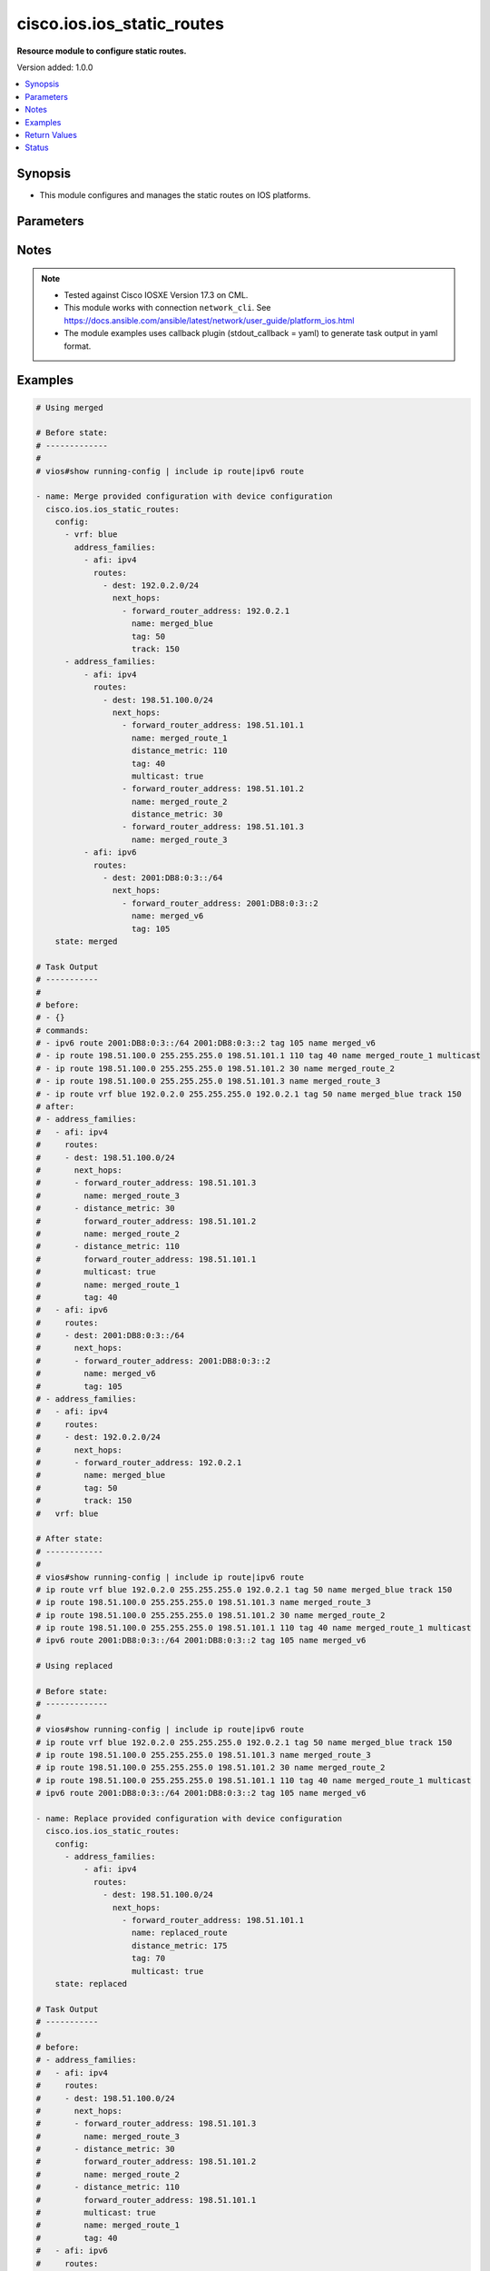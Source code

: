 .. _cisco.ios.ios_static_routes_module:


***************************
cisco.ios.ios_static_routes
***************************

**Resource module to configure static routes.**


Version added: 1.0.0

.. contents::
   :local:
   :depth: 1


Synopsis
--------
- This module configures and manages the static routes on IOS platforms.




Parameters
----------

.. raw:: html

    <table  border=0 cellpadding=0 class="documentation-table">
        <tr>
            <th colspan="5">Parameter</th>
            <th>Choices/<font color="blue">Defaults</font></th>
            <th width="100%">Comments</th>
        </tr>
            <tr>
                <td colspan="5">
                    <div class="ansibleOptionAnchor" id="parameter-"></div>
                    <b>config</b>
                    <a class="ansibleOptionLink" href="#parameter-" title="Permalink to this option"></a>
                    <div style="font-size: small">
                        <span style="color: purple">list</span>
                         / <span style="color: purple">elements=dictionary</span>
                    </div>
                </td>
                <td>
                </td>
                <td>
                        <div>A dictionary of static route options</div>
                </td>
            </tr>
                                <tr>
                    <td class="elbow-placeholder"></td>
                <td colspan="4">
                    <div class="ansibleOptionAnchor" id="parameter-"></div>
                    <b>address_families</b>
                    <a class="ansibleOptionLink" href="#parameter-" title="Permalink to this option"></a>
                    <div style="font-size: small">
                        <span style="color: purple">list</span>
                         / <span style="color: purple">elements=dictionary</span>
                    </div>
                </td>
                <td>
                </td>
                <td>
                        <div>Address family to use for the static routes</div>
                </td>
            </tr>
                                <tr>
                    <td class="elbow-placeholder"></td>
                    <td class="elbow-placeholder"></td>
                <td colspan="3">
                    <div class="ansibleOptionAnchor" id="parameter-"></div>
                    <b>afi</b>
                    <a class="ansibleOptionLink" href="#parameter-" title="Permalink to this option"></a>
                    <div style="font-size: small">
                        <span style="color: purple">string</span>
                         / <span style="color: red">required</span>
                    </div>
                </td>
                <td>
                        <ul style="margin: 0; padding: 0"><b>Choices:</b>
                                    <li>ipv4</li>
                                    <li>ipv6</li>
                        </ul>
                </td>
                <td>
                        <div>Top level address family indicator.</div>
                </td>
            </tr>
            <tr>
                    <td class="elbow-placeholder"></td>
                    <td class="elbow-placeholder"></td>
                <td colspan="3">
                    <div class="ansibleOptionAnchor" id="parameter-"></div>
                    <b>routes</b>
                    <a class="ansibleOptionLink" href="#parameter-" title="Permalink to this option"></a>
                    <div style="font-size: small">
                        <span style="color: purple">list</span>
                         / <span style="color: purple">elements=dictionary</span>
                    </div>
                </td>
                <td>
                </td>
                <td>
                        <div>Configuring static route</div>
                </td>
            </tr>
                                <tr>
                    <td class="elbow-placeholder"></td>
                    <td class="elbow-placeholder"></td>
                    <td class="elbow-placeholder"></td>
                <td colspan="2">
                    <div class="ansibleOptionAnchor" id="parameter-"></div>
                    <b>dest</b>
                    <a class="ansibleOptionLink" href="#parameter-" title="Permalink to this option"></a>
                    <div style="font-size: small">
                        <span style="color: purple">string</span>
                         / <span style="color: red">required</span>
                    </div>
                </td>
                <td>
                </td>
                <td>
                        <div>Destination prefix with its subnet mask</div>
                </td>
            </tr>
            <tr>
                    <td class="elbow-placeholder"></td>
                    <td class="elbow-placeholder"></td>
                    <td class="elbow-placeholder"></td>
                <td colspan="2">
                    <div class="ansibleOptionAnchor" id="parameter-"></div>
                    <b>next_hops</b>
                    <a class="ansibleOptionLink" href="#parameter-" title="Permalink to this option"></a>
                    <div style="font-size: small">
                        <span style="color: purple">list</span>
                         / <span style="color: purple">elements=dictionary</span>
                    </div>
                </td>
                <td>
                </td>
                <td>
                        <div>next hop address or interface</div>
                </td>
            </tr>
                                <tr>
                    <td class="elbow-placeholder"></td>
                    <td class="elbow-placeholder"></td>
                    <td class="elbow-placeholder"></td>
                    <td class="elbow-placeholder"></td>
                <td colspan="1">
                    <div class="ansibleOptionAnchor" id="parameter-"></div>
                    <b>dhcp</b>
                    <a class="ansibleOptionLink" href="#parameter-" title="Permalink to this option"></a>
                    <div style="font-size: small">
                        <span style="color: purple">boolean</span>
                    </div>
                </td>
                <td>
                        <ul style="margin: 0; padding: 0"><b>Choices:</b>
                                    <li>no</li>
                                    <li>yes</li>
                        </ul>
                </td>
                <td>
                        <div>Default gateway obtained from DHCP</div>
                </td>
            </tr>
            <tr>
                    <td class="elbow-placeholder"></td>
                    <td class="elbow-placeholder"></td>
                    <td class="elbow-placeholder"></td>
                    <td class="elbow-placeholder"></td>
                <td colspan="1">
                    <div class="ansibleOptionAnchor" id="parameter-"></div>
                    <b>distance_metric</b>
                    <a class="ansibleOptionLink" href="#parameter-" title="Permalink to this option"></a>
                    <div style="font-size: small">
                        <span style="color: purple">integer</span>
                    </div>
                </td>
                <td>
                </td>
                <td>
                        <div>Distance metric for this route</div>
                </td>
            </tr>
            <tr>
                    <td class="elbow-placeholder"></td>
                    <td class="elbow-placeholder"></td>
                    <td class="elbow-placeholder"></td>
                    <td class="elbow-placeholder"></td>
                <td colspan="1">
                    <div class="ansibleOptionAnchor" id="parameter-"></div>
                    <b>forward_router_address</b>
                    <a class="ansibleOptionLink" href="#parameter-" title="Permalink to this option"></a>
                    <div style="font-size: small">
                        <span style="color: purple">string</span>
                    </div>
                </td>
                <td>
                </td>
                <td>
                        <div>Forwarding router&#x27;s address</div>
                </td>
            </tr>
            <tr>
                    <td class="elbow-placeholder"></td>
                    <td class="elbow-placeholder"></td>
                    <td class="elbow-placeholder"></td>
                    <td class="elbow-placeholder"></td>
                <td colspan="1">
                    <div class="ansibleOptionAnchor" id="parameter-"></div>
                    <b>global</b>
                    <a class="ansibleOptionLink" href="#parameter-" title="Permalink to this option"></a>
                    <div style="font-size: small">
                        <span style="color: purple">boolean</span>
                    </div>
                </td>
                <td>
                        <ul style="margin: 0; padding: 0"><b>Choices:</b>
                                    <li>no</li>
                                    <li>yes</li>
                        </ul>
                </td>
                <td>
                        <div>Next hop address is global</div>
                </td>
            </tr>
            <tr>
                    <td class="elbow-placeholder"></td>
                    <td class="elbow-placeholder"></td>
                    <td class="elbow-placeholder"></td>
                    <td class="elbow-placeholder"></td>
                <td colspan="1">
                    <div class="ansibleOptionAnchor" id="parameter-"></div>
                    <b>interface</b>
                    <a class="ansibleOptionLink" href="#parameter-" title="Permalink to this option"></a>
                    <div style="font-size: small">
                        <span style="color: purple">string</span>
                    </div>
                </td>
                <td>
                </td>
                <td>
                        <div>Interface for directly connected static routes</div>
                </td>
            </tr>
            <tr>
                    <td class="elbow-placeholder"></td>
                    <td class="elbow-placeholder"></td>
                    <td class="elbow-placeholder"></td>
                    <td class="elbow-placeholder"></td>
                <td colspan="1">
                    <div class="ansibleOptionAnchor" id="parameter-"></div>
                    <b>multicast</b>
                    <a class="ansibleOptionLink" href="#parameter-" title="Permalink to this option"></a>
                    <div style="font-size: small">
                        <span style="color: purple">boolean</span>
                    </div>
                </td>
                <td>
                        <ul style="margin: 0; padding: 0"><b>Choices:</b>
                                    <li>no</li>
                                    <li>yes</li>
                        </ul>
                </td>
                <td>
                        <div>multicast route</div>
                </td>
            </tr>
            <tr>
                    <td class="elbow-placeholder"></td>
                    <td class="elbow-placeholder"></td>
                    <td class="elbow-placeholder"></td>
                    <td class="elbow-placeholder"></td>
                <td colspan="1">
                    <div class="ansibleOptionAnchor" id="parameter-"></div>
                    <b>name</b>
                    <a class="ansibleOptionLink" href="#parameter-" title="Permalink to this option"></a>
                    <div style="font-size: small">
                        <span style="color: purple">string</span>
                    </div>
                </td>
                <td>
                </td>
                <td>
                        <div>Specify name of the next hop</div>
                </td>
            </tr>
            <tr>
                    <td class="elbow-placeholder"></td>
                    <td class="elbow-placeholder"></td>
                    <td class="elbow-placeholder"></td>
                    <td class="elbow-placeholder"></td>
                <td colspan="1">
                    <div class="ansibleOptionAnchor" id="parameter-"></div>
                    <b>permanent</b>
                    <a class="ansibleOptionLink" href="#parameter-" title="Permalink to this option"></a>
                    <div style="font-size: small">
                        <span style="color: purple">boolean</span>
                    </div>
                </td>
                <td>
                        <ul style="margin: 0; padding: 0"><b>Choices:</b>
                                    <li>no</li>
                                    <li>yes</li>
                        </ul>
                </td>
                <td>
                        <div>permanent route</div>
                </td>
            </tr>
            <tr>
                    <td class="elbow-placeholder"></td>
                    <td class="elbow-placeholder"></td>
                    <td class="elbow-placeholder"></td>
                    <td class="elbow-placeholder"></td>
                <td colspan="1">
                    <div class="ansibleOptionAnchor" id="parameter-"></div>
                    <b>tag</b>
                    <a class="ansibleOptionLink" href="#parameter-" title="Permalink to this option"></a>
                    <div style="font-size: small">
                        <span style="color: purple">integer</span>
                    </div>
                </td>
                <td>
                </td>
                <td>
                        <div>Set tag for this route</div>
                        <div>Refer to vendor documentation for valid values.</div>
                </td>
            </tr>
            <tr>
                    <td class="elbow-placeholder"></td>
                    <td class="elbow-placeholder"></td>
                    <td class="elbow-placeholder"></td>
                    <td class="elbow-placeholder"></td>
                <td colspan="1">
                    <div class="ansibleOptionAnchor" id="parameter-"></div>
                    <b>track</b>
                    <a class="ansibleOptionLink" href="#parameter-" title="Permalink to this option"></a>
                    <div style="font-size: small">
                        <span style="color: purple">integer</span>
                    </div>
                </td>
                <td>
                </td>
                <td>
                        <div>Install route depending on tracked item with tracked object number.</div>
                        <div>Tracking does not support multicast</div>
                        <div>Refer to vendor documentation for valid values.</div>
                </td>
            </tr>
            <tr>
                    <td class="elbow-placeholder"></td>
                    <td class="elbow-placeholder"></td>
                    <td class="elbow-placeholder"></td>
                    <td class="elbow-placeholder"></td>
                <td colspan="1">
                    <div class="ansibleOptionAnchor" id="parameter-"></div>
                    <b>unicast</b>
                    <a class="ansibleOptionLink" href="#parameter-" title="Permalink to this option"></a>
                    <div style="font-size: small">
                        <span style="color: purple">boolean</span>
                    </div>
                </td>
                <td>
                        <ul style="margin: 0; padding: 0"><b>Choices:</b>
                                    <li>no</li>
                                    <li>yes</li>
                        </ul>
                </td>
                <td>
                        <div>unicast route (ipv6 specific)</div>
                </td>
            </tr>

            <tr>
                    <td class="elbow-placeholder"></td>
                    <td class="elbow-placeholder"></td>
                    <td class="elbow-placeholder"></td>
                <td colspan="2">
                    <div class="ansibleOptionAnchor" id="parameter-"></div>
                    <b>topology</b>
                    <a class="ansibleOptionLink" href="#parameter-" title="Permalink to this option"></a>
                    <div style="font-size: small">
                        <span style="color: purple">string</span>
                    </div>
                </td>
                <td>
                </td>
                <td>
                        <div>Configure static route for a Topology Routing/Forwarding instance</div>
                        <div>NOTE, VRF and Topology can be used together only with Multicast and Topology should pre-exist before it can be used</div>
                </td>
            </tr>


            <tr>
                    <td class="elbow-placeholder"></td>
                <td colspan="4">
                    <div class="ansibleOptionAnchor" id="parameter-"></div>
                    <b>vrf</b>
                    <a class="ansibleOptionLink" href="#parameter-" title="Permalink to this option"></a>
                    <div style="font-size: small">
                        <span style="color: purple">string</span>
                    </div>
                </td>
                <td>
                </td>
                <td>
                        <div>IP VPN Routing/Forwarding instance name.</div>
                        <div>NOTE, In case of IPV4/IPV6 VRF routing table should pre-exist before configuring.</div>
                        <div>NOTE, if the vrf information is not provided then the routes shall be configured under global vrf.</div>
                </td>
            </tr>

            <tr>
                <td colspan="5">
                    <div class="ansibleOptionAnchor" id="parameter-"></div>
                    <b>running_config</b>
                    <a class="ansibleOptionLink" href="#parameter-" title="Permalink to this option"></a>
                    <div style="font-size: small">
                        <span style="color: purple">string</span>
                    </div>
                </td>
                <td>
                </td>
                <td>
                        <div>This option is used only with state <em>parsed</em>.</div>
                        <div>The value of this option should be the output received from the IOS device by executing the command <b>show running-config | include ip route|ipv6 route</b>.</div>
                        <div>The state <em>parsed</em> reads the configuration from <code>running_config</code> option and transforms it into Ansible structured data as per the resource module&#x27;s argspec and the value is then returned in the <em>parsed</em> key within the result.</div>
                </td>
            </tr>
            <tr>
                <td colspan="5">
                    <div class="ansibleOptionAnchor" id="parameter-"></div>
                    <b>state</b>
                    <a class="ansibleOptionLink" href="#parameter-" title="Permalink to this option"></a>
                    <div style="font-size: small">
                        <span style="color: purple">string</span>
                    </div>
                </td>
                <td>
                        <ul style="margin: 0; padding: 0"><b>Choices:</b>
                                    <li><div style="color: blue"><b>merged</b>&nbsp;&larr;</div></li>
                                    <li>replaced</li>
                                    <li>overridden</li>
                                    <li>deleted</li>
                                    <li>gathered</li>
                                    <li>rendered</li>
                                    <li>parsed</li>
                        </ul>
                </td>
                <td>
                        <div>The state the configuration should be left in</div>
                        <div>The states <em>rendered</em>, <em>gathered</em> and <em>parsed</em> does not perform any change on the device.</div>
                        <div>The state <em>rendered</em> will transform the configuration in <code>config</code> option to platform specific CLI commands which will be returned in the <em>rendered</em> key within the result. For state <em>rendered</em> active connection to remote host is not required.</div>
                        <div>The state <em>gathered</em> will fetch the running configuration from device and transform it into structured data in the format as per the resource module argspec and the value is returned in the <em>gathered</em> key within the result.</div>
                        <div>The state <em>parsed</em> reads the configuration from <code>running_config</code> option and transforms it into JSON format as per the resource module parameters and the value is returned in the <em>parsed</em> key within the result. The value of <code>running_config</code> option should be the same format as the output of command <em>show running-config | include ip route|ipv6 route</em> executed on device. For state <em>parsed</em> active connection to remote host is not required.</div>
                </td>
            </tr>
    </table>
    <br/>


Notes
-----

.. note::
   - Tested against Cisco IOSXE Version 17.3 on CML.
   - This module works with connection ``network_cli``. See https://docs.ansible.com/ansible/latest/network/user_guide/platform_ios.html
   - The module examples uses callback plugin (stdout_callback = yaml) to generate task output in yaml format.



Examples
--------

.. code-block:: yaml

    # Using merged

    # Before state:
    # -------------
    #
    # vios#show running-config | include ip route|ipv6 route

    - name: Merge provided configuration with device configuration
      cisco.ios.ios_static_routes:
        config:
          - vrf: blue
            address_families:
              - afi: ipv4
                routes:
                  - dest: 192.0.2.0/24
                    next_hops:
                      - forward_router_address: 192.0.2.1
                        name: merged_blue
                        tag: 50
                        track: 150
          - address_families:
              - afi: ipv4
                routes:
                  - dest: 198.51.100.0/24
                    next_hops:
                      - forward_router_address: 198.51.101.1
                        name: merged_route_1
                        distance_metric: 110
                        tag: 40
                        multicast: true
                      - forward_router_address: 198.51.101.2
                        name: merged_route_2
                        distance_metric: 30
                      - forward_router_address: 198.51.101.3
                        name: merged_route_3
              - afi: ipv6
                routes:
                  - dest: 2001:DB8:0:3::/64
                    next_hops:
                      - forward_router_address: 2001:DB8:0:3::2
                        name: merged_v6
                        tag: 105
        state: merged

    # Task Output
    # -----------
    #
    # before:
    # - {}
    # commands:
    # - ipv6 route 2001:DB8:0:3::/64 2001:DB8:0:3::2 tag 105 name merged_v6
    # - ip route 198.51.100.0 255.255.255.0 198.51.101.1 110 tag 40 name merged_route_1 multicast
    # - ip route 198.51.100.0 255.255.255.0 198.51.101.2 30 name merged_route_2
    # - ip route 198.51.100.0 255.255.255.0 198.51.101.3 name merged_route_3
    # - ip route vrf blue 192.0.2.0 255.255.255.0 192.0.2.1 tag 50 name merged_blue track 150
    # after:
    # - address_families:
    #   - afi: ipv4
    #     routes:
    #     - dest: 198.51.100.0/24
    #       next_hops:
    #       - forward_router_address: 198.51.101.3
    #         name: merged_route_3
    #       - distance_metric: 30
    #         forward_router_address: 198.51.101.2
    #         name: merged_route_2
    #       - distance_metric: 110
    #         forward_router_address: 198.51.101.1
    #         multicast: true
    #         name: merged_route_1
    #         tag: 40
    #   - afi: ipv6
    #     routes:
    #     - dest: 2001:DB8:0:3::/64
    #       next_hops:
    #       - forward_router_address: 2001:DB8:0:3::2
    #         name: merged_v6
    #         tag: 105
    # - address_families:
    #   - afi: ipv4
    #     routes:
    #     - dest: 192.0.2.0/24
    #       next_hops:
    #       - forward_router_address: 192.0.2.1
    #         name: merged_blue
    #         tag: 50
    #         track: 150
    #   vrf: blue

    # After state:
    # ------------
    #
    # vios#show running-config | include ip route|ipv6 route
    # ip route vrf blue 192.0.2.0 255.255.255.0 192.0.2.1 tag 50 name merged_blue track 150
    # ip route 198.51.100.0 255.255.255.0 198.51.101.3 name merged_route_3
    # ip route 198.51.100.0 255.255.255.0 198.51.101.2 30 name merged_route_2
    # ip route 198.51.100.0 255.255.255.0 198.51.101.1 110 tag 40 name merged_route_1 multicast
    # ipv6 route 2001:DB8:0:3::/64 2001:DB8:0:3::2 tag 105 name merged_v6

    # Using replaced

    # Before state:
    # -------------
    #
    # vios#show running-config | include ip route|ipv6 route
    # ip route vrf blue 192.0.2.0 255.255.255.0 192.0.2.1 tag 50 name merged_blue track 150
    # ip route 198.51.100.0 255.255.255.0 198.51.101.3 name merged_route_3
    # ip route 198.51.100.0 255.255.255.0 198.51.101.2 30 name merged_route_2
    # ip route 198.51.100.0 255.255.255.0 198.51.101.1 110 tag 40 name merged_route_1 multicast
    # ipv6 route 2001:DB8:0:3::/64 2001:DB8:0:3::2 tag 105 name merged_v6

    - name: Replace provided configuration with device configuration
      cisco.ios.ios_static_routes:
        config:
          - address_families:
              - afi: ipv4
                routes:
                  - dest: 198.51.100.0/24
                    next_hops:
                      - forward_router_address: 198.51.101.1
                        name: replaced_route
                        distance_metric: 175
                        tag: 70
                        multicast: true
        state: replaced

    # Task Output
    # -----------
    #
    # before:
    # - address_families:
    #   - afi: ipv4
    #     routes:
    #     - dest: 198.51.100.0/24
    #       next_hops:
    #       - forward_router_address: 198.51.101.3
    #         name: merged_route_3
    #       - distance_metric: 30
    #         forward_router_address: 198.51.101.2
    #         name: merged_route_2
    #       - distance_metric: 110
    #         forward_router_address: 198.51.101.1
    #         multicast: true
    #         name: merged_route_1
    #         tag: 40
    #   - afi: ipv6
    #     routes:
    #     - dest: 2001:DB8:0:3::/64
    #       next_hops:
    #       - forward_router_address: 2001:DB8:0:3::2
    #         name: merged_v6
    #         tag: 105
    # - address_families:
    #   - afi: ipv4
    #     routes:
    #     - dest: 192.0.2.0/24
    #       next_hops:
    #       - forward_router_address: 192.0.2.1
    #         name: merged_blue
    #         tag: 50
    #         track: 150
    #   vrf: blue
    # commands:
    # - ip route 198.51.100.0 255.255.255.0 198.51.101.1 175 tag 70 name replaced_route multicast
    # - no ip route 198.51.100.0 255.255.255.0 198.51.101.3 name merged_route_3
    # - no ip route 198.51.100.0 255.255.255.0 198.51.101.2 30 name merged_route_2
    # after:
    # - address_families:
    #   - afi: ipv4
    #     routes:
    #     - dest: 198.51.100.0/24
    #       next_hops:
    #       - distance_metric: 175
    #         forward_router_address: 198.51.101.1
    #         multicast: true
    #         name: replaced_route
    #         tag: 70
    #   - afi: ipv6
    #     routes:
    #     - dest: 2001:DB8:0:3::/64
    #       next_hops:
    #       - forward_router_address: 2001:DB8:0:3::2
    #         name: merged_v6
    #         tag: 105
    # - address_families:
    #   - afi: ipv4
    #     routes:
    #     - dest: 192.0.2.0/24
    #       next_hops:
    #       - forward_router_address: 192.0.2.1
    #         name: merged_blue
    #         tag: 50
    #         track: 150
    #   vrf: blue

    # After state:
    # ------------
    #
    # vios#show running-config | include ip route|ipv6 route
    # ip route vrf blue 192.0.2.0 255.255.255.0 192.0.2.1 tag 50 name merged_blue track 150
    # ip route 198.51.100.0 255.255.255.0 198.51.101.1 175 tag 70 name replaced_route multicast
    # ipv6 route 2001:DB8:0:3::/64 2001:DB8:0:3::2 tag 105 name merged_v6

    # Using overridden

    # Before state:
    # -------------
    #
    # vios#show running-config | include ip route|ipv6 route
    # ip route vrf blue 192.0.2.0 255.255.255.0 192.0.2.1 tag 50 name merged_blue track 150
    # ip route 198.51.100.0 255.255.255.0 198.51.101.1 175 tag 70 name replaced_route multicast
    # ipv6 route 2001:DB8:0:3::/64 2001:DB8:0:3::2 tag 105 name merged_v6

    - name: Override provided configuration with device configuration
      cisco.ios.ios_static_routes:
        config:
          - vrf: blue
            address_families:
              - afi: ipv4
                routes:
                  - dest: 192.0.2.0/24
                    next_hops:
                      - forward_router_address: 192.0.2.1
                        name: override_vrf
                        tag: 50
                        track: 150
        state: overridden

    # Task Output
    # -----------
    #
    # before:
    # - address_families:
    #   - afi: ipv4
    #     routes:
    #     - dest: 198.51.100.0/24
    #       next_hops:
    #       - distance_metric: 175
    #         forward_router_address: 198.51.101.1
    #         multicast: true
    #         name: replaced_route
    #         tag: 70
    #   - afi: ipv6
    #     routes:
    #     - dest: 2001:DB8:0:3::/64
    #       next_hops:
    #       - forward_router_address: 2001:DB8:0:3::2
    #         name: merged_v6
    #         tag: 105
    # - address_families:
    #   - afi: ipv4
    #     routes:
    #     - dest: 192.0.2.0/24
    #       next_hops:
    #       - forward_router_address: 192.0.2.1
    #         name: merged_blue
    #         tag: 50
    #         track: 150
    #   vrf: blue
    # commands:
    # - ip route vrf blue 192.0.2.0 255.255.255.0 192.0.2.1 tag 50 name override_vrf track 150
    # - no ip route 198.51.100.0 255.255.255.0 198.51.101.1 175 tag 70 name replaced_route multicast
    # - no ipv6 route 2001:DB8:0:3::/64 2001:DB8:0:3::2 tag 105 name merged_v6
    # after:
    # - address_families:
    #   - afi: ipv4
    #     routes:
    #     - dest: 192.0.2.0/24
    #       next_hops:
    #       - forward_router_address: 192.0.2.1
    #         name: override_vrf
    #         tag: 50
    #         track: 150
    #   vrf: blue

    # After state:
    # ------------
    #
    # vios#show running-config | include ip route|ipv6 route
    # ip route vrf blue 192.0.2.0 255.255.255.0 192.0.2.1 tag 50 name override_vrf track 150

    # Using deleted

    # Before state:
    # -------------
    # vios#show running-config | include ip route|ipv6 route
    # ip route vrf blue 192.0.2.0 255.255.255.0 192.0.2.1 tag 50 name test_vrf track 150
    # ip route 198.51.100.0 255.255.255.0 198.51.101.3 name route_3
    # ip route 198.51.100.0 255.255.255.0 198.51.101.2 30 name route_2
    # ip route 198.51.100.0 255.255.255.0 198.51.101.1 110 tag 40 name route_1 multicast
    # ipv6 route 2001:DB8:0:3::/64 2001:DB8:0:3::2 tag 105 name test_v6

    - name: Delete the exact static routes, with all the static routes explicitly mentioned in want
      cisco.ios.ios_static_routes:
        config:
          - vrf: blue
            address_families:
              - afi: ipv4
                routes:
                  - dest: 192.0.2.0/24
                    next_hops:
                      - forward_router_address: 192.0.2.1
                        name: test_vrf
                        tag: 50
                        track: 150
          - address_families:
              - afi: ipv4
                routes:
                  - dest: 198.51.100.0/24
                    next_hops:
                      - forward_router_address: 198.51.101.1
                        name: route_1
                        distance_metric: 110
                        tag: 40
                        multicast: true
                      - forward_router_address: 198.51.101.2
                        name: route_2
                        distance_metric: 30
                      - forward_router_address: 198.51.101.3
                        name: route_3
              - afi: ipv6
                routes:
                  - dest: 2001:DB8:0:3::/64
                    next_hops:
                      - forward_router_address: 2001:DB8:0:3::2
                        name: test_v6
                        tag: 105
        state: deleted

    # Task Output
    # -----------
    #
    # before:
    # - address_families:
    #   - afi: ipv4
    #     routes:
    #     - dest: 198.51.100.0/24
    #       next_hops:
    #       - forward_router_address: 198.51.101.3
    #         name: route_3
    #       - distance_metric: 30
    #         forward_router_address: 198.51.101.2
    #         name: route_2
    #       - distance_metric: 110
    #         forward_router_address: 198.51.101.1
    #         multicast: true
    #         name: route_1
    #         tag: 40
    #   - afi: ipv6
    #     routes:
    #     - dest: 2001:DB8:0:3::/64
    #       next_hops:
    #       - forward_router_address: 2001:DB8:0:3::2
    #         name: test_v6
    #         tag: 105
    # - address_families:
    #   - afi: ipv4
    #     routes:
    #     - dest: 192.0.2.0/24
    #       next_hops:
    #       - forward_router_address: 192.0.2.1
    #         name: test_vrf
    #         tag: 50
    #         track: 150
    #   vrf: blue
    # commands:
    # - no ip route vrf blue 192.0.2.0 255.255.255.0 192.0.2.1 tag 50 name test_vrf track 150
    # - no ip route 198.51.100.0 255.255.255.0 198.51.101.3 name route_3
    # - no ip route 198.51.100.0 255.255.255.0 198.51.101.2 30 name route_2
    # - no ip route 198.51.100.0 255.255.255.0 198.51.101.1 110 tag 40 name route_1 multicast
    # - no ipv6 route 2001:DB8:0:3::/64 2001:DB8:0:3::2 tag 105 name test_v6
    # after: {}

    # After state:
    # ------------
    #
    # vios#show running-config | include ip route|ipv6 route

    # Using deleted - delete based on specific routes

    # Before state:
    # -------------
    #
    # vios#show running-config | include ip route|ipv6 route
    # ip route vrf blue 192.0.2.0 255.255.255.0 192.0.2.1 tag 50 name test_vrf track 150
    # ip route 198.51.100.0 255.255.255.0 198.51.101.3 name route_3
    # ip route 198.51.100.0 255.255.255.0 198.51.101.2 30 name route_2
    # ip route 198.51.100.0 255.255.255.0 198.51.101.1 110 tag 40 name route_1 multicast
    # ipv6 route 2001:DB8:0:3::/64 2001:DB8:0:3::2 tag 105 name test_v6

    - name: Delete destination specific static routes
      cisco.ios.ios_static_routes:
        config:
          - address_families:
              - afi: ipv4
                routes:
                  - dest: 198.51.100.0/24
        state: deleted

    # Task Output
    # -----------
    #
    # before:
    # - address_families:
    #   - afi: ipv4
    #     routes:
    #     - dest: 198.51.100.0/24
    #       next_hops:
    #       - forward_router_address: 198.51.101.3
    #         name: route_3
    #       - distance_metric: 30
    #         forward_router_address: 198.51.101.2
    #         name: route_2
    #       - distance_metric: 110
    #         forward_router_address: 198.51.101.1
    #         multicast: true
    #         name: route_1
    #         tag: 40
    #   - afi: ipv6
    #     routes:
    #     - dest: 2001:DB8:0:3::/64
    #       next_hops:
    #       - forward_router_address: 2001:DB8:0:3::2
    #         name: test_v6
    #         tag: 105
    # - address_families:
    #   - afi: ipv4
    #     routes:
    #     - dest: 192.0.2.0/24
    #       next_hops:
    #       - forward_router_address: 192.0.2.1
    #         name: test_vrf
    #         tag: 50
    #         track: 150
    #   vrf: blue
    # commands:
    # - no ip route 198.51.100.0 255.255.255.0 198.51.101.3 name route_3
    # - no ip route 198.51.100.0 255.255.255.0 198.51.101.2 30 name route_2
    # - no ip route 198.51.100.0 255.255.255.0 198.51.101.1 110 tag 40 name route_1 multicast
    # after:
    # - address_families:
    #   - afi: ipv6
    #     routes:
    #     - dest: 2001:DB8:0:3::/64
    #       next_hops:
    #       - forward_router_address: 2001:DB8:0:3::2
    #         name: test_v6
    #         tag: 105
    # - address_families:
    #   - afi: ipv4
    #     routes:
    #     - dest: 192.0.2.0/24
    #       next_hops:
    #       - forward_router_address: 192.0.2.1
    #         name: test_vrf
    #         tag: 50
    #         track: 150
    #   vrf: blue

    # After state:
    # ------------
    #
    # vios#show running-config | include ip route|ipv6 route
    # ip route vrf blue 192.0.2.0 255.255.255.0 192.0.2.1 tag 50 name test_vrf track 150
    # ipv6 route 2001:DB8:0:3::/64 2001:DB8:0:3::2 tag 105 name test_v6

    # Using deleted - delete based on vrfs

    # Before state:
    # -------------
    #
    # vios#show running-config | include ip route|ipv6 route
    # ip route vrf blue 192.0.2.0 255.255.255.0 192.0.2.1 tag 50 name test_vrf track 150
    # ip route 198.51.100.0 255.255.255.0 198.51.101.3 name route_3
    # ip route 198.51.100.0 255.255.255.0 198.51.101.2 30 name route_2
    # ip route 198.51.100.0 255.255.255.0 198.51.101.1 110 tag 40 name route_1 multicast
    # ipv6 route 2001:DB8:0:3::/64 2001:DB8:0:3::2 tag 105 name test_v6

    - name: Delete vrf specific static routes
      cisco.ios.ios_static_routes:
        config:
          - vrf: blue
        state: deleted

    # Task Output
    # -----------
    #
    # before:
    # - address_families:
    #   - afi: ipv4
    #     routes:
    #     - dest: 198.51.100.0/24
    #       next_hops:
    #       - forward_router_address: 198.51.101.3
    #         name: route_3
    #       - distance_metric: 30
    #         forward_router_address: 198.51.101.2
    #         name: route_2
    #       - distance_metric: 110
    #         forward_router_address: 198.51.101.1
    #         multicast: true
    #         name: route_1
    #         tag: 40
    #   - afi: ipv6
    #     routes:
    #     - dest: 2001:DB8:0:3::/64
    #       next_hops:
    #       - forward_router_address: 2001:DB8:0:3::2
    #         name: test_v6
    #         tag: 105
    # - address_families:
    #   - afi: ipv4
    #     routes:
    #     - dest: 192.0.2.0/24
    #       next_hops:
    #       - forward_router_address: 192.0.2.1
    #         name: test_vrf
    #         tag: 50
    #         track: 150
    #   vrf: blue
    # commands:
    # - no ip route vrf blue 192.0.2.0 255.255.255.0 192.0.2.1 tag 50 name test_vrf track 150
    # after:
    # - address_families:
    #   - afi: ipv4
    #     routes:
    #     - dest: 198.51.100.0/24
    #       next_hops:
    #       - forward_router_address: 198.51.101.3
    #         name: route_3
    #       - distance_metric: 30
    #         forward_router_address: 198.51.101.2
    #         name: route_2
    #       - distance_metric: 110
    #         forward_router_address: 198.51.101.1
    #         multicast: true
    #         name: route_1
    #         tag: 40
    #   - afi: ipv6
    #     routes:
    #     - dest: 2001:DB8:0:3::/64
    #       next_hops:
    #       - forward_router_address: 2001:DB8:0:3::2
    #         name: test_v6
    #         tag: 105

    # After state:
    # ------------
    #
    # vios#show running-config | include ip route|ipv6 route
    # ip route 198.51.100.0 255.255.255.0 198.51.101.3 name route_3
    # ip route 198.51.100.0 255.255.255.0 198.51.101.2 30 name route_2
    # ip route 198.51.100.0 255.255.255.0 198.51.101.1 110 tag 40 name route_1 multicast
    # ipv6 route 2001:DB8:0:3::/64 2001:DB8:0:3::2 tag 105 name test_v6

    # Using deleted - delete all

    # Before state:
    # -------------
    #
    # vios#show running-config | include ip route|ipv6 route
    # ip route vrf blue 192.0.2.0 255.255.255.0 192.0.2.1 tag 50 name test_vrf track 150
    # ip route 198.51.100.0 255.255.255.0 198.51.101.3 name route_3
    # ip route 198.51.100.0 255.255.255.0 198.51.101.2 30 name route_2
    # ip route 198.51.100.0 255.255.255.0 198.51.101.1 110 tag 40 name route_1 multicast
    # ipv6 route 2001:DB8:0:3::/64 2001:DB8:0:3::2 tag 105 name test_v6

    - name: Delete ALL configured static routes
      cisco.ios.ios_static_routes:
        state: deleted

    # Task Output
    # -----------
    #
    # before:
    # - address_families:
    #   - afi: ipv4
    #     routes:
    #     - dest: 198.51.100.0/24
    #       next_hops:
    #       - forward_router_address: 198.51.101.3
    #         name: route_3
    #       - distance_metric: 30
    #         forward_router_address: 198.51.101.2
    #         name: route_2
    #       - distance_metric: 110
    #         forward_router_address: 198.51.101.1
    #         multicast: true
    #         name: route_1
    #         tag: 40
    #   - afi: ipv6
    #     routes:
    #     - dest: 2001:DB8:0:3::/64
    #       next_hops:
    #       - forward_router_address: 2001:DB8:0:3::2
    #         name: test_v6
    #         tag: 105
    # - address_families:
    #   - afi: ipv4
    #     routes:
    #     - dest: 192.0.2.0/24
    #       next_hops:
    #       - forward_router_address: 192.0.2.1
    #         name: test_vrf
    #         tag: 50
    #         track: 150
    #   vrf: blue
    # commands:
    # - no ip route 198.51.100.0 255.255.255.0 198.51.101.3 name route_3
    # - no ip route 198.51.100.0 255.255.255.0 198.51.101.2 30 name route_2
    # - no ip route 198.51.100.0 255.255.255.0 198.51.101.1 110 tag 40 name route_1 multicast
    # - no ipv6 route 2001:DB8:0:3::/64 2001:DB8:0:3::2 tag 105 name test_v6
    # - no ip route vrf blue 192.0.2.0 255.255.255.0 192.0.2.1 tag 50 name test_vrf track 150
    # after: {}

    # After state:
    # -------------
    #
    # vios#show running-config | include ip route|ipv6 route

    # Using gathered

    # Before state:
    # -------------
    #
    # vios#show running-config | include ip route|ipv6 route
    # ip route vrf blue 192.0.2.0 255.255.255.0 192.0.2.1 tag 50 name test_vrf track 150
    # ip route 198.51.100.0 255.255.255.0 198.51.101.3 name route_3
    # ip route 198.51.100.0 255.255.255.0 198.51.101.2 30 name route_2
    # ip route 198.51.100.0 255.255.255.0 198.51.101.1 110 tag 40 name route_1 multicast
    # ipv6 route 2001:DB8:0:3::/64 2001:DB8:0:3::2 tag 105 name test_v6

    - name: Gather facts of static routes
      cisco.ios.ios_static_routes:
        config:
        state: gathered

    # Task Output
    # -----------
    #
    # gathered:
    # - address_families:
    #   - afi: ipv4
    #     routes:
    #     - dest: 198.51.100.0/24
    #       next_hops:
    #       - forward_router_address: 198.51.101.3
    #         name: route_3
    #       - distance_metric: 30
    #         forward_router_address: 198.51.101.2
    #         name: route_2
    #       - distance_metric: 110
    #         forward_router_address: 198.51.101.1
    #         multicast: true
    #         name: route_1
    #         tag: 40
    #   - afi: ipv6
    #     routes:
    #     - dest: 2001:DB8:0:3::/64
    #       next_hops:
    #       - forward_router_address: 2001:DB8:0:3::2
    #         name: test_v6
    #         tag: 105
    # - address_families:
    #   - afi: ipv4
    #     routes:
    #     - dest: 192.0.2.0/24
    #       next_hops:
    #       - forward_router_address: 192.0.2.1
    #         name: test_vrf
    #         tag: 50
    #         track: 150
    #   vrf: blue

    # Using rendered

    - name: Render the commands for provided configuration
      cisco.ios.ios_static_routes:
        config:
          - vrf: blue
            address_families:
              - afi: ipv4
                routes:
                  - dest: 192.0.2.0/24
                    next_hops:
                      - forward_router_address: 192.0.2.1
                        name: test_vrf
                        tag: 50
                        track: 150
          - address_families:
              - afi: ipv4
                routes:
                  - dest: 198.51.100.0/24
                    next_hops:
                      - forward_router_address: 198.51.101.1
                        name: route_1
                        distance_metric: 110
                        tag: 40
                        multicast: true
                      - forward_router_address: 198.51.101.2
                        name: route_2
                        distance_metric: 30
                      - forward_router_address: 198.51.101.3
                        name: route_3
              - afi: ipv6
                routes:
                  - dest: 2001:DB8:0:3::/64
                    next_hops:
                      - forward_router_address: 2001:DB8:0:3::2
                        name: test_v6
                        tag: 105
        state: rendered

    # Task Output
    # -----------
    #
    # rendered:
    # - ip route vrf blue 192.0.2.0 255.255.255.0 192.0.2.1 tag 50 name test_vrf track 150
    # - ip route 198.51.100.0 255.255.255.0 198.51.101.1 110 tag 40 name route_1 multicast
    # - ip route 198.51.100.0 255.255.255.0 198.51.101.2 30 name route_2
    # - ip route 198.51.100.0 255.255.255.0 198.51.101.3 name route_3
    # - ipv6 route 2001:DB8:0:3::/64 2001:DB8:0:3::2 tag 105 name test_v6

    # Using parsed

    # File: parsed.cfg
    # ----------------
    #
    # ip route vrf blue 192.0.2.0 255.255.255.0 192.0.2.1 tag 50 name test_vrf track 150
    # ip route 198.51.100.0 255.255.255.0 198.51.101.3 name route_3
    # ip route 198.51.100.0 255.255.255.0 198.51.101.2 30 name route_2
    # ip route 198.51.100.0 255.255.255.0 198.51.101.1 110 tag 40 name route_1 multicast
    # ipv6 route 2001:DB8:0:3::/64 2001:DB8:0:3::2 tag 105 name test_v6

    - name: Parse the provided configuration
      cisco.ios.ios_static_routes:
        running_config: "{{ lookup('file', 'parsed.cfg') }}"
        state: parsed

    # Task Output
    # -----------
    #
    # parsed:
    # - address_families:
    #   - afi: ipv4
    #     routes:
    #     - dest: 198.51.100.0/24
    #       next_hops:
    #       - forward_router_address: 198.51.101.3
    #         name: route_3
    #       - distance_metric: 30
    #         forward_router_address: 198.51.101.2
    #         name: route_2
    #       - distance_metric: 110
    #         forward_router_address: 198.51.101.1
    #         multicast: true
    #         name: route_1
    #         tag: 40
    #   - afi: ipv6
    #     routes:
    #     - dest: 2001:DB8:0:3::/64
    #       next_hops:
    #       - forward_router_address: 2001:DB8:0:3::2
    #         name: test_v6
    #         tag: 105
    # - address_families:
    #   - afi: ipv4
    #     routes:
    #     - dest: 192.0.2.0/24
    #       next_hops:
    #       - forward_router_address: 192.0.2.1
    #         name: test_vrf
    #         tag: 50
    #         track: 150
    #   vrf: blue



Return Values
-------------
Common return values are documented `here <https://docs.ansible.com/ansible/latest/reference_appendices/common_return_values.html#common-return-values>`_, the following are the fields unique to this module:

.. raw:: html

    <table border=0 cellpadding=0 class="documentation-table">
        <tr>
            <th colspan="1">Key</th>
            <th>Returned</th>
            <th width="100%">Description</th>
        </tr>
            <tr>
                <td colspan="1">
                    <div class="ansibleOptionAnchor" id="return-"></div>
                    <b>after</b>
                    <a class="ansibleOptionLink" href="#return-" title="Permalink to this return value"></a>
                    <div style="font-size: small">
                      <span style="color: purple">list</span>
                    </div>
                </td>
                <td>when changed</td>
                <td>
                            <div>The configuration as structured data after module completion.</div>
                    <br/>
                        <div style="font-size: smaller"><b>Sample:</b></div>
                        <div style="font-size: smaller; color: blue; word-wrap: break-word; word-break: break-all;">The configuration returned will always be in the same format of the parameters above.</div>
                </td>
            </tr>
            <tr>
                <td colspan="1">
                    <div class="ansibleOptionAnchor" id="return-"></div>
                    <b>before</b>
                    <a class="ansibleOptionLink" href="#return-" title="Permalink to this return value"></a>
                    <div style="font-size: small">
                      <span style="color: purple">list</span>
                    </div>
                </td>
                <td>always</td>
                <td>
                            <div>The configuration as structured data prior to module invocation.</div>
                    <br/>
                        <div style="font-size: smaller"><b>Sample:</b></div>
                        <div style="font-size: smaller; color: blue; word-wrap: break-word; word-break: break-all;">The configuration returned will always be in the same format of the parameters above.</div>
                </td>
            </tr>
            <tr>
                <td colspan="1">
                    <div class="ansibleOptionAnchor" id="return-"></div>
                    <b>commands</b>
                    <a class="ansibleOptionLink" href="#return-" title="Permalink to this return value"></a>
                    <div style="font-size: small">
                      <span style="color: purple">list</span>
                    </div>
                </td>
                <td>always</td>
                <td>
                            <div>The set of commands pushed to the remote device</div>
                    <br/>
                        <div style="font-size: smaller"><b>Sample:</b></div>
                        <div style="font-size: smaller; color: blue; word-wrap: break-word; word-break: break-all;">[&#x27;ip route vrf test 172.31.10.0 255.255.255.0 10.10.10.2 name new_test multicast&#x27;]</div>
                </td>
            </tr>
            <tr>
                <td colspan="1">
                    <div class="ansibleOptionAnchor" id="return-"></div>
                    <b>gathered</b>
                    <a class="ansibleOptionLink" href="#return-" title="Permalink to this return value"></a>
                    <div style="font-size: small">
                      <span style="color: purple">list</span>
                    </div>
                </td>
                <td>When <code>state</code> is <em>gathered</em></td>
                <td>
                            <div>The configuration as structured data transformed for the running configuration fetched from remote host</div>
                    <br/>
                        <div style="font-size: smaller"><b>Sample:</b></div>
                        <div style="font-size: smaller; color: blue; word-wrap: break-word; word-break: break-all;">The configuration returned will always be in the same format of the parameters above.</div>
                </td>
            </tr>
            <tr>
                <td colspan="1">
                    <div class="ansibleOptionAnchor" id="return-"></div>
                    <b>parsed</b>
                    <a class="ansibleOptionLink" href="#return-" title="Permalink to this return value"></a>
                    <div style="font-size: small">
                      <span style="color: purple">list</span>
                    </div>
                </td>
                <td>When <code>state</code> is <em>parsed</em></td>
                <td>
                            <div>The configuration as structured data transformed for the value of <code>running_config</code> option</div>
                    <br/>
                        <div style="font-size: smaller"><b>Sample:</b></div>
                        <div style="font-size: smaller; color: blue; word-wrap: break-word; word-break: break-all;">The configuration returned will always be in the same format of the parameters above.</div>
                </td>
            </tr>
            <tr>
                <td colspan="1">
                    <div class="ansibleOptionAnchor" id="return-"></div>
                    <b>rendered</b>
                    <a class="ansibleOptionLink" href="#return-" title="Permalink to this return value"></a>
                    <div style="font-size: small">
                      <span style="color: purple">list</span>
                    </div>
                </td>
                <td>When <code>state</code> is <em>rendered</em></td>
                <td>
                            <div>The set of CLI commands generated from the value in <code>config</code> option</div>
                    <br/>
                        <div style="font-size: smaller"><b>Sample:</b></div>
                        <div style="font-size: smaller; color: blue; word-wrap: break-word; word-break: break-all;">[&#x27;ip route 198.51.100.0 255.255.255.0 198.51.101.3 name route_3&#x27;, &#x27;ipv6 route 2001:DB8:0:3::/64 2001:DB8:0:3::2 tag 105 name test_v6&#x27;]</div>
                </td>
            </tr>
    </table>
    <br/><br/>


Status
------


Authors
~~~~~~~

- Sagar Paul (@KB-perByte)
- Sumit Jaiswal (@justjais)